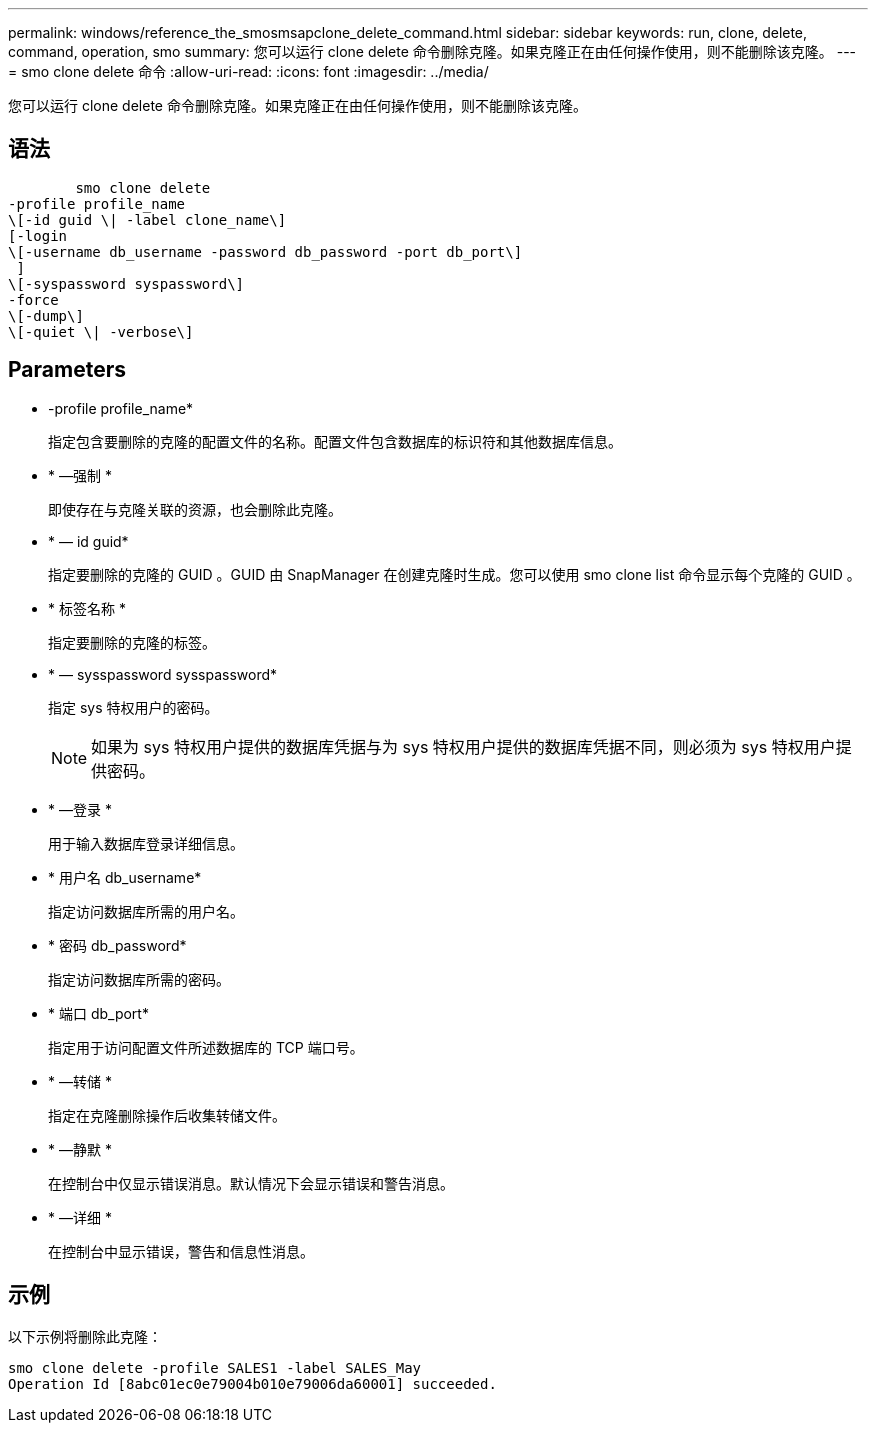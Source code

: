 ---
permalink: windows/reference_the_smosmsapclone_delete_command.html 
sidebar: sidebar 
keywords: run, clone, delete, command, operation, smo 
summary: 您可以运行 clone delete 命令删除克隆。如果克隆正在由任何操作使用，则不能删除该克隆。 
---
= smo clone delete 命令
:allow-uri-read: 
:icons: font
:imagesdir: ../media/


[role="lead"]
您可以运行 clone delete 命令删除克隆。如果克隆正在由任何操作使用，则不能删除该克隆。



== 语法

[listing]
----

        smo clone delete
-profile profile_name
\[-id guid \| -label clone_name\]
[-login
\[-username db_username -password db_password -port db_port\]
 ]
\[-syspassword syspassword\]
-force
\[-dump\]
\[-quiet \| -verbose\]
----


== Parameters

* -profile profile_name*
+
指定包含要删除的克隆的配置文件的名称。配置文件包含数据库的标识符和其他数据库信息。

* * —强制 *
+
即使存在与克隆关联的资源，也会删除此克隆。

* * — id guid*
+
指定要删除的克隆的 GUID 。GUID 由 SnapManager 在创建克隆时生成。您可以使用 smo clone list 命令显示每个克隆的 GUID 。

* * 标签名称 *
+
指定要删除的克隆的标签。

* * — sysspassword sysspassword*
+
指定 sys 特权用户的密码。

+

NOTE: 如果为 sys 特权用户提供的数据库凭据与为 sys 特权用户提供的数据库凭据不同，则必须为 sys 特权用户提供密码。

* * —登录 *
+
用于输入数据库登录详细信息。

* * 用户名 db_username*
+
指定访问数据库所需的用户名。

* * 密码 db_password*
+
指定访问数据库所需的密码。

* * 端口 db_port*
+
指定用于访问配置文件所述数据库的 TCP 端口号。

* * —转储 *
+
指定在克隆删除操作后收集转储文件。

* * —静默 *
+
在控制台中仅显示错误消息。默认情况下会显示错误和警告消息。

* * —详细 *
+
在控制台中显示错误，警告和信息性消息。





== 示例

以下示例将删除此克隆：

[listing]
----
smo clone delete -profile SALES1 -label SALES_May
Operation Id [8abc01ec0e79004b010e79006da60001] succeeded.
----